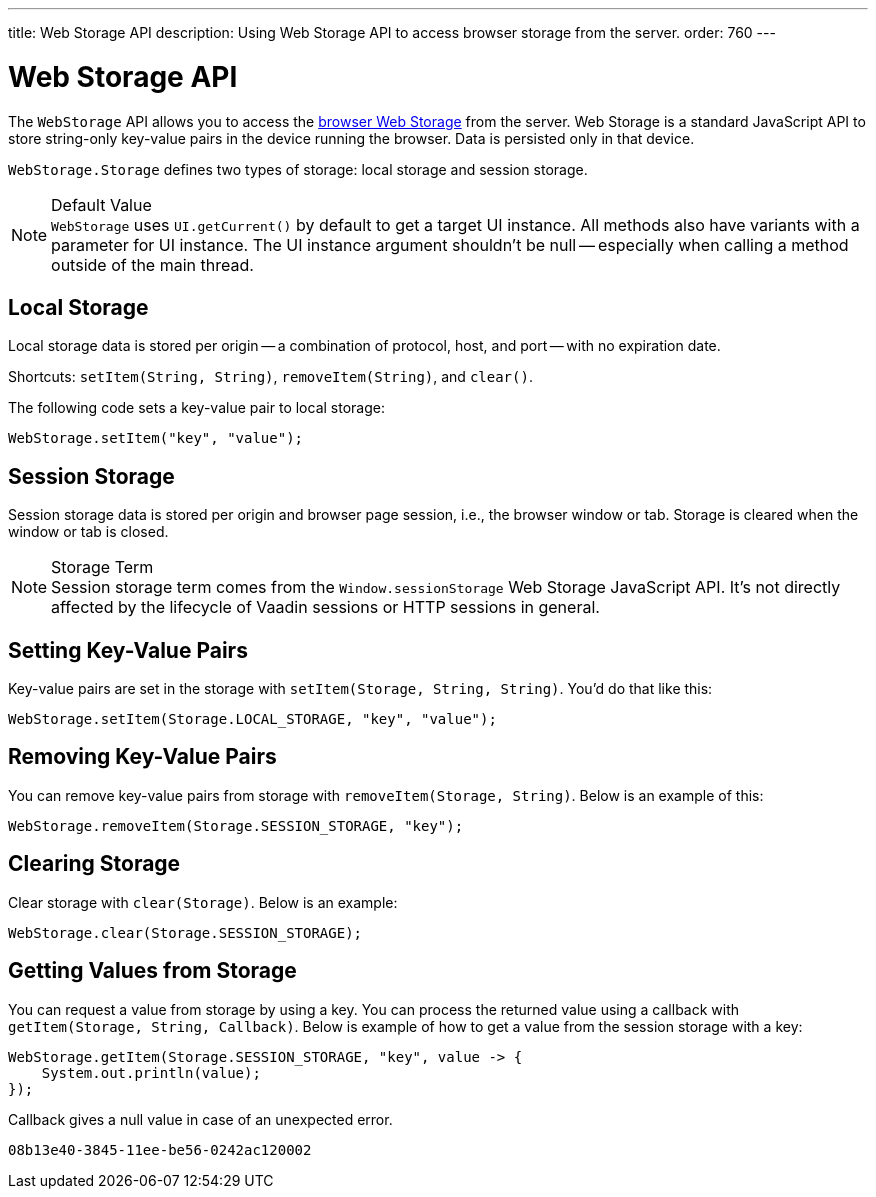 ---
title: Web Storage API
description: Using Web Storage API to access browser storage from the server.
order: 760
---


= Web Storage API
:toc:

The [interfacename]`WebStorage` API allows you to access the https://developer.mozilla.org/en-US/docs/Web/API/Web_Storage_API[browser Web Storage] from the server. Web Storage is a standard JavaScript API to store string-only key-value pairs in the device running the browser. Data is persisted only in that device.

[classname]`WebStorage.Storage` defines two types of storage: local storage and session storage.

.Default Value
[NOTE]
[interfacename]`WebStorage` uses `UI.getCurrent()` by default to get a target UI instance. All methods also have variants with a parameter for UI instance. The UI instance argument shouldn't be null -- especially when calling a method outside of the main thread.


== Local Storage

Local storage data is stored per origin -- a combination of protocol, host, and port -- with no expiration date.

Shortcuts: [methodname]`setItem(String, String)`, [methodname]`removeItem(String)`, and [methodname]`clear()`.

The following code sets a key-value pair to local storage:

[source,java]
----
WebStorage.setItem("key", "value");
----


== Session Storage

Session storage data is stored per origin and browser page session, i.e., the browser window or tab. Storage is cleared when the window or tab is closed.

.Storage Term
[NOTE]
Session storage term comes from the `Window.sessionStorage` Web Storage JavaScript API. It's not directly affected by the lifecycle of Vaadin sessions or HTTP sessions in general.


== Setting Key-Value Pairs

Key-value pairs are set in the storage with [methodname]`setItem(Storage, String, String)`. You'd do that like this:

[source,java]
----
WebStorage.setItem(Storage.LOCAL_STORAGE, "key", "value");
----


== Removing Key-Value Pairs

You can remove key-value pairs from storage with [methodname]`removeItem(Storage, String)`. Below is an example of this:

[source,java]
----
WebStorage.removeItem(Storage.SESSION_STORAGE, "key");
----


== Clearing Storage

Clear storage with [methodname]`clear(Storage)`. Below is an example:

[source,java]
----
WebStorage.clear(Storage.SESSION_STORAGE);
----


== Getting Values from Storage

You can request a value from storage by using a key. You can process the returned value using a callback with [methodname]`getItem(Storage, String, Callback)`. Below is example of how to get a value from the session storage with a key:

[source,java]
----
WebStorage.getItem(Storage.SESSION_STORAGE, "key", value -> {
    System.out.println(value);
});
----

Callback gives a null value in case of an unexpected error.

[discussion-id]`08b13e40-3845-11ee-be56-0242ac120002`

++++
<style>
[class^=PageHeader-module-descriptionContainer] {display: none;}
</style>
++++
